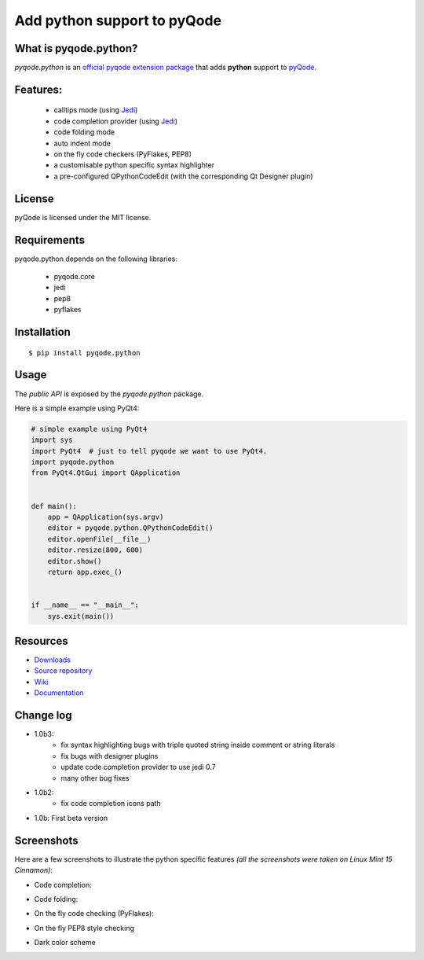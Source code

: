 Add python support to pyQode
========================================

.. image:: https://travis-ci.org/ColinDuquesnoy/pyqode.python.png?branch=master
    :target: https://travis-ci.org/ColinDuquesnoy/pyqode.python
    :alt: Travis-CI build status

.. image:: https://pypip.in/d/pyqode.python/badge.png
    :target: https://crate.io/packages/pyqode.python/
    :alt: Number of PyPI downloads

.. image:: https://pypip.in/v/pyqode.python/badge.png
    :target: https://crate.io/packages/pyqode.python/
    :alt: Latest PyPI version

What is pyqode.python?
-----------------------

*pyqode.python* is an `official pyqode extension package`_ that adds **python** support to `pyQode`_.

Features:
------------

  * calltips mode (using `Jedi`_)
  * code completion provider (using `Jedi`_)
  * code folding mode
  * auto indent mode
  * on the fly code checkers (PyFlakes, PEP8)
  * a customisable python specific syntax highlighter
  * a pre-configured QPythonCodeEdit (with the corresponding Qt Designer plugin)

License
-------

pyQode is licensed under the MIT license.

Requirements
------------

pyqode.python depends on the following libraries:

 - pyqode.core
 - jedi
 - pep8
 - pyflakes

Installation
------------

::

    $ pip install pyqode.python

Usage
-----

The *public API* is exposed by the *pyqode.python* package.

Here is a simple example using PyQt4:

.. code:: python

    # simple example using PyQt4
    import sys
    import PyQt4  # just to tell pyqode we want to use PyQt4.
    import pyqode.python
    from PyQt4.QtGui import QApplication


    def main():
        app = QApplication(sys.argv)
        editor = pyqode.python.QPythonCodeEdit()
        editor.openFile(__file__)
        editor.resize(800, 600)
        editor.show()
        return app.exec_()


    if __name__ == "__main__":
        sys.exit(main())


Resources
---------

-  `Downloads`_
-  `Source repository`_
-  `Wiki`_
-  `Documentation`_

.. _Downloads: https://github.com/ColinDuquesnoy/pyqode.python/releases
.. _Source repository: https://github.com/ColinDuquesnoy/pyqode.python/
.. _Wiki: https://github.com/ColinDuquesnoy/pyqode.core/wiki


.. _official pyqode extension package: https://github.com/ColinDuquesnoy/pyqode.core/wiki/Extensions#official-packages
.. _pyQode: https://github.com/ColinDuquesnoy/pyqode.python
.. _Jedi: https://github.com/davidhalter/jedi
.. _`Documentation`: http://pyqodepython.readthedocs.org/en/latest/


Change log
--------------
- 1.0b3:
    - fix syntax highlighting bugs with triple quoted string inside comment or
      string literals
    - fix bugs with designer plugins
    - update code completion provider to use jedi 0.7
    - many other bug fixes
- 1.0b2:
    - fix code completion icons path
- 1.0b: First beta version


Screenshots
-------------

Here are a few screenshots to illustrate the python specific features *(all the screenshots were taken on Linux Mint 15 Cinnamon)*:

* Code completion:

.. image:: https://raw.github.com/ColinDuquesnoy/pyqode.python/master/screenshots/code_completion.png
    :alt: Code completion
    
* Code folding:

.. image:: https://raw.github.com/ColinDuquesnoy/pyqode.python/master/screenshots/code_folding.png
    :alt: Code Folding
    
* On the fly code checking (PyFlakes):

.. image:: https://raw.github.com/ColinDuquesnoy/pyqode.python/master/screenshots/error_indicators.png
    :alt: Error indicators
    
* On the fly PEP8 style checking

.. image:: https://raw.github.com/ColinDuquesnoy/pyqode.python/master/screenshots/pep8_warnings.png
    :alt: PEP8 warnings

* Dark color scheme

.. image:: https://raw.github.com/ColinDuquesnoy/pyqode.python/master/screenshots/dark_style.png
    :alt: Dark style
